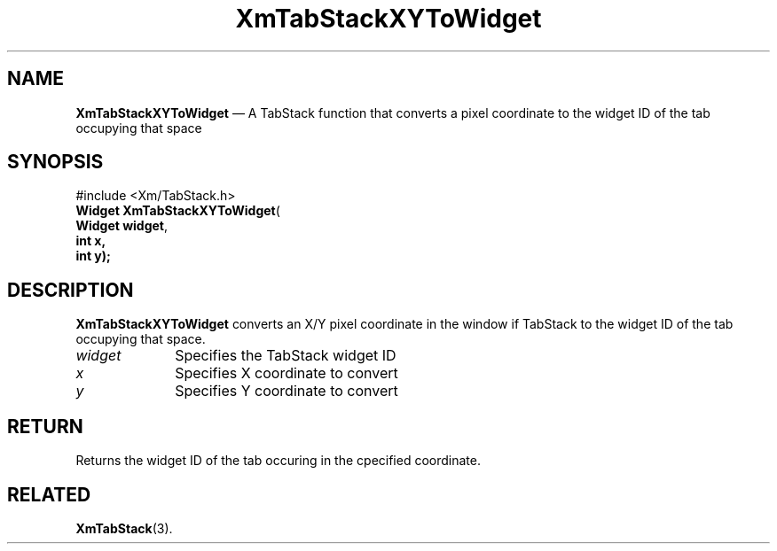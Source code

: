 '\" t
.de P!
.fl
\!!1 setgray
.fl
\\&.\"
.fl
\!!0 setgray
.fl			\" force out current output buffer
\!!save /psv exch def currentpoint translate 0 0 moveto
\!!/showpage{}def
.fl			\" prolog
.sy sed -e 's/^/!/' \\$1\" bring in postscript file
\!!psv restore
.
.de pF
.ie     \\*(f1 .ds f1 \\n(.f
.el .ie \\*(f2 .ds f2 \\n(.f
.el .ie \\*(f3 .ds f3 \\n(.f
.el .ie \\*(f4 .ds f4 \\n(.f
.el .tm ? font overflow
.ft \\$1
..
.de fP
.ie     !\\*(f4 \{\
.	ft \\*(f4
.	ds f4\"
'	br \}
.el .ie !\\*(f3 \{\
.	ft \\*(f3
.	ds f3\"
'	br \}
.el .ie !\\*(f2 \{\
.	ft \\*(f2
.	ds f2\"
'	br \}
.el .ie !\\*(f1 \{\
.	ft \\*(f1
.	ds f1\"
'	br \}
.el .tm ? font underflow
..
.ds f1\"
.ds f2\"
.ds f3\"
.ds f4\"
.ta 8n 16n 24n 32n 40n 48n 56n 64n 72n 
.TH "XmTabStackXYToWidget" "library call"
.SH "NAME"
\fBXmTabStackXYToWidget\fP \(em A TabStack function that converts a pixel coordinate to the widget ID of the tab occupying that space
.iX "XmTabStackXYToWidget"
.iX "TabStack functions" "XmTabStackXYToWidget"
.SH "SYNOPSIS"
.PP
.nf
#include <Xm/TabStack\&.h>
\fBWidget \fBXmTabStackXYToWidget\fP\fR(
\fBWidget \fBwidget\fR\fR,
\fBint    \fBx,
\fBint    \fBy);
.fi
.SH "DESCRIPTION"
.PP
\fBXmTabStackXYToWidget\fP converts an X/Y pixel coordinate in the
window if TabStack to the widget ID of the tab occupying that
space\&.
.IP "\fIwidget\fP" 10
Specifies the TabStack widget ID
.IP "\fIx\fP" 10
Specifies X coordinate to convert
.IP "\fIy\fP" 10
Specifies Y coordinate to convert
.SH "RETURN"
.PP
Returns the widget ID of the tab occuring in the cpecified coordinate\&.
.SH "RELATED"
.PP
\fBXmTabStack\fP(3)\&.
